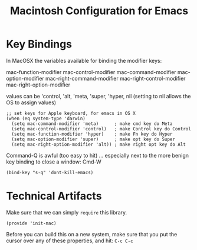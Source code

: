 #+TITLE:  Macintosh Configuration for Emacs
#+AUTHOR:  Roman Kalinichenko
#+EMAIL:  romankrv@gmail.com

* Key Bindings

  In MacOSX the variables available for binding the modifier keys:

      mac-function-modifier
      mac-control-modifier
      mac-command-modifier
      mac-option-modifier
      mac-right-command-modifier
      mac-right-control-modifier
      mac-right-option-modifier

  values can be 'control, 'alt, 'meta, 'super, 'hyper, nil
  (setting to nil allows the OS to assign values)

  #+BEGIN_SRC elisp
    ;; set keys for Apple keyboard, for emacs in OS X
    (when (eq system-type 'darwin)
      (setq mac-command-modifier 'meta)      ; make cmd key do Meta
      (setq mac-control-modifier 'control)   ; make Control key do Control
      (setq mac-function-modifier 'hyper)    ; make Fn key do Hyper
      (setq mac-option-modifier 'super)      ; make opt key do Super
      (setq mac-right-option-modifier 'alt)) ; make right opt key do Alt
  #+END_SRC

  Command-Q is awful (too easy to hit) ... especially next to
  the more benign key binding to close a window: Cmd-W
  #+BEGIN_SRC elisp
    (bind-key "s-q" 'dont-kill-emacs)
  #+END_SRC

* Technical Artifacts

  Make sure that we can simply =require= this library.

  #+BEGIN_SRC elisp
    (provide 'init-mac)
  #+END_SRC

  Before you can build this on a new system, make sure that you put
  the cursor over any of these properties, and hit: =C-c C-c=

#+DESCRIPTION: A literate programming version of my Emacs Initialization for Mac OSX

#+PROPERTY:    header-args:sh     :tangle no
#+PROPERTY:    header-args:elisp  :tangle ~/.emacs.d/elisp/init-mac.el
#+PROPERTY:    header-args:       :results silent   :eval no-export   :comments org

#+OPTIONS:     num:nil toc:nil todo:nil tasks:nil tags:nil
#+OPTIONS:     skip:nil author:nil email:nil creator:nil timestamp:nil
#+INFOJS_OPT:  view:nil toc:nil ltoc:t mouse:underline buttons:0 path:http://orgmode.org/org-info.js
